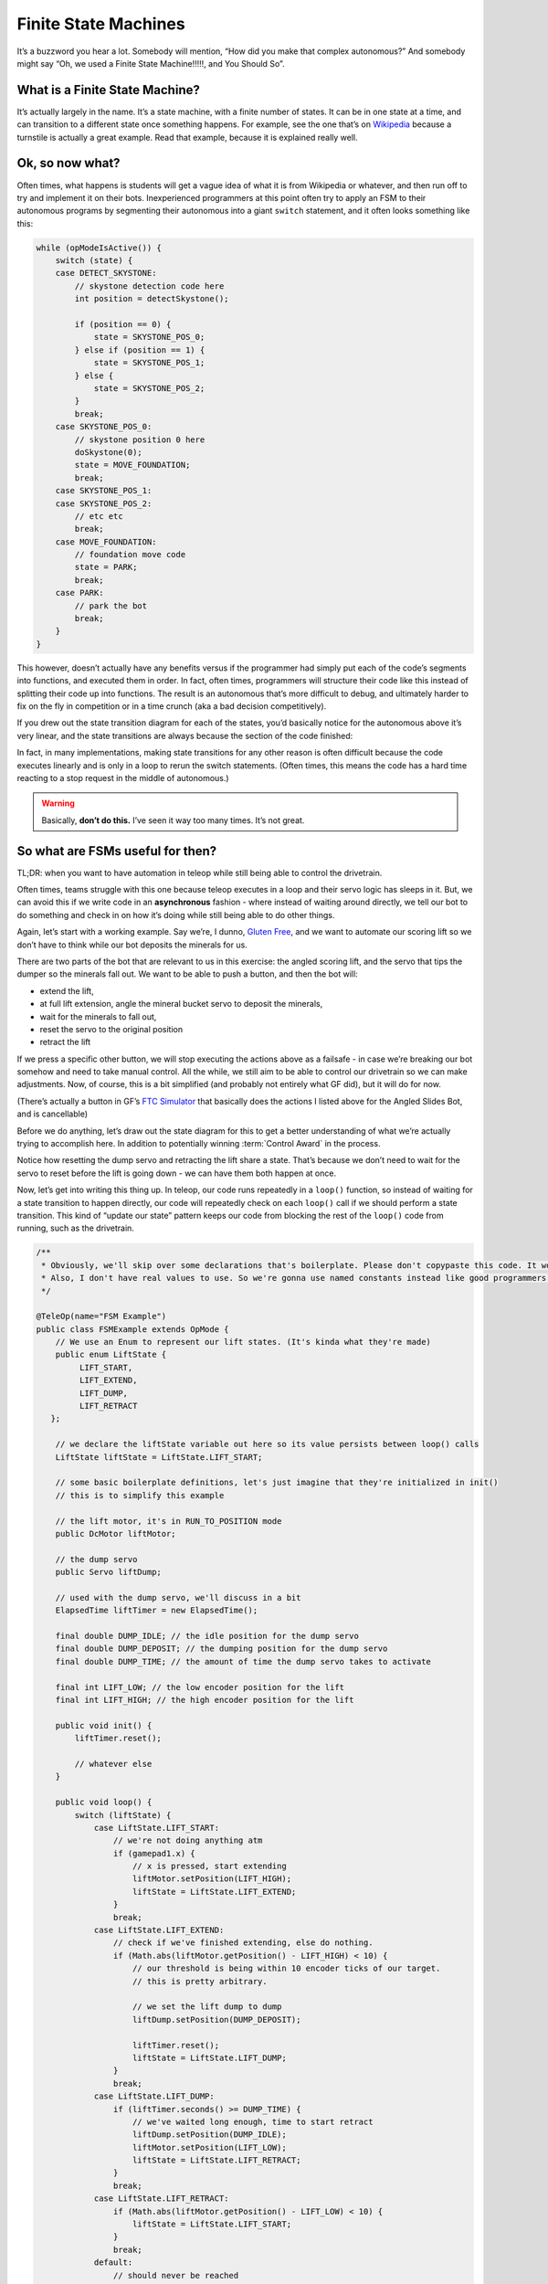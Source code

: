 Finite State Machines
============================

It’s a buzzword you hear a lot.
Somebody will mention, “How did you make that complex autonomous?”
And somebody might say “Oh, we used a Finite State Machine!!!!!,
and You Should So”.

What is a Finite State Machine?
----------------------------------

It’s actually largely in the name. It’s a state machine, with a finite number
of states. It can be in one state at a time, and can transition to a different
state once something happens. For example, see the one that’s on `Wikipedia
<https://en.wikipedia.org/wiki/Finite-state_machine#Example:_coin-operated_turnstile>`__
because a turnstile is actually a great example. Read that example, because it
is explained really well.

Ok, so now what?
----------------

Often times, what happens is students will get a vague idea of what it is from
Wikipedia or whatever, and then run off to try and implement it on their
bots. Inexperienced programmers at this point often try to apply an FSM to
their autonomous programs by segmenting their autonomous into a giant
``switch`` statement, and it often looks something like this:

.. code:: java

   while (opModeIsActive()) {
       switch (state) {
       case DETECT_SKYSTONE:
           // skystone detection code here
           int position = detectSkystone();

           if (position == 0) {
               state = SKYSTONE_POS_0;
           } else if (position == 1) {
               state = SKYSTONE_POS_1;
           } else {
               state = SKYSTONE_POS_2;
           }
           break;
       case SKYSTONE_POS_0:
           // skystone position 0 here
           doSkystone(0);
           state = MOVE_FOUNDATION;
           break;
       case SKYSTONE_POS_1:
       case SKYSTONE_POS_2:
           // etc etc
           break;
       case MOVE_FOUNDATION:
           // foundation move code
           state = PARK;
           break;
       case PARK:
           // park the bot
           break;
       }
   }

This however, doesn’t actually have any benefits versus if the programmer had
simply put each of the code’s segments into functions, and executed them in
order. In fact, often times, programmers will structure their code like this
instead of splitting their code up into functions. The result is an autonomous
that’s more difficult to debug, and ultimately harder to fix on the fly in
competition or in a time crunch (aka a bad decision competitively).

If you drew out the state transition diagram for each of the states, you’d
basically notice for the autonomous above it’s very linear, and the state
transitions are always because the section of the code finished:

.. graphviz::

    digraph {
        detect[label="Detect Skystone"];
        posZero[label="Skystone Position 0"];
        posOne[label="Skystone Position 1"];
        posTwo[label="Skystone Position 2"];
        move[label="Foundation Move"];
        park[label="Park"];

        detect->posZero;
        detect->posOne;
        detect->posTwo;

        posZero->move;
        posOne->move;
        posTwo->move;

        move->park;
    }

In fact, in many implementations, making state transitions for any other reason
is often difficult because the code executes linearly and is only in a loop to
rerun the switch statements. (Often times, this means the code has a hard time
reacting to a stop request in the middle of autonomous.)

.. warning::
    Basically, **don’t do this.** I’ve seen it way too many times. It’s not great.

So what are FSMs useful for then?
---------------------------------

TL;DR: when you want to have automation in teleop while still being able to
control the drivetrain.

Often times, teams struggle with this one because teleop executes in a loop and
their servo logic has sleeps in it. But, we can avoid this if we write code in
an **asynchronous** fashion - where instead of waiting around directly, we tell
our bot to do something and check in on how it’s doing while still being able
to do other things.

Again, let’s start with a working example. Say we’re, I dunno, `Gluten Free
<https://www.youtube.com/watch?v=NQvhvYJXVMA>`__, and we want to automate our
scoring lift so we don’t have to think while our bot deposits the minerals for
us.

There are two parts of the bot that are relevant to us in this exercise: the
angled scoring lift, and the servo that tips the dumper so the minerals fall
out. We want to be able to push a button, and then the bot will:

-  extend the lift,
-  at full lift extension, angle the mineral bucket servo to deposit the
   minerals,
-  wait for the minerals to fall out,
-  reset the servo to the original position
-  retract the lift

If we press a specific other button, we will stop executing the actions above
as a failsafe - in case we’re breaking our bot somehow and need to take manual
control. All the while, we still aim to be able to control our drivetrain so we
can make adjustments. Now, of course, this is a bit simplified (and probably
not entirely what GF did), but it will do for now.

(There’s actually a button in GF’s `FTC Simulator <https://xrcsimulator.org>`_ that
basically does the actions I listed above for the Angled Slides Bot, and is
cancellable)

Before we do anything, let’s draw out the state diagram for this to get a
better understanding of what we’re actually trying to accomplish here. In
addition to potentially winning :term:`Control Award` in the process.

.. graphviz::

    digraph {
        start[label="Start"];
        extend[label="Extend Lift"];
        dump[label="Set Servo Dump"];
        reset[label="Reset Servo, Retract Lift"];

        start->extend[label="X Pressed"];
        extend->dump[label="Lift Fully Extended"];
        extend->start[label="Y Pressed"];
        dump->start[label="Y Pressed"];
        dump->reset[label="Minerals be Dumped"];
        reset->start[label="Lift Fully Retracted/Y Pressed"];
    }

Notice how resetting the dump servo and retracting the lift share a
state. That’s because we don’t need to wait for the servo to reset before the
lift is going down - we can have them both happen at once.

Now, let’s get into writing this thing up. In teleop, our code runs repeatedly
in a ``loop()`` function, so instead of waiting for a state transition to
happen directly, our code will repeatedly check on each ``loop()`` call if we
should perform a state transition. This kind of “update our state” pattern
keeps our code from blocking the rest of the ``loop()`` code from running, such
as the drivetrain.

.. code:: java

   /**
    * Obviously, we'll skip over some declarations that's boilerplate. Please don't copypaste this code. It won't work.
    * Also, I don't have real values to use. So we're gonna use named constants instead like good programmers.
    */

   @TeleOp(name="FSM Example")
   public class FSMExample extends OpMode {
       // We use an Enum to represent our lift states. (It's kinda what they're made)
       public enum LiftState {
            LIFT_START,
            LIFT_EXTEND,
            LIFT_DUMP,
            LIFT_RETRACT
      };

       // we declare the liftState variable out here so its value persists between loop() calls
       LiftState liftState = LiftState.LIFT_START;

       // some basic boilerplate definitions, let's just imagine that they're initialized in init()
       // this is to simplify this example

       // the lift motor, it's in RUN_TO_POSITION mode
       public DcMotor liftMotor;

       // the dump servo
       public Servo liftDump;

       // used with the dump servo, we'll discuss in a bit
       ElapsedTime liftTimer = new ElapsedTime();

       final double DUMP_IDLE; // the idle position for the dump servo
       final double DUMP_DEPOSIT; // the dumping position for the dump servo
       final double DUMP_TIME; // the amount of time the dump servo takes to activate

       final int LIFT_LOW; // the low encoder position for the lift
       final int LIFT_HIGH; // the high encoder position for the lift

       public void init() {
           liftTimer.reset();

           // whatever else
       }

       public void loop() {
           switch (liftState) {
               case LiftState.LIFT_START:
                   // we're not doing anything atm
                   if (gamepad1.x) {
                       // x is pressed, start extending
                       liftMotor.setPosition(LIFT_HIGH);
                       liftState = LiftState.LIFT_EXTEND;
                   }
                   break;
               case LiftState.LIFT_EXTEND:
                   // check if we've finished extending, else do nothing.
                   if (Math.abs(liftMotor.getPosition() - LIFT_HIGH) < 10) {
                       // our threshold is being within 10 encoder ticks of our target.
                       // this is pretty arbitrary.

                       // we set the lift dump to dump
                       liftDump.setPosition(DUMP_DEPOSIT);

                       liftTimer.reset();
                       liftState = LiftState.LIFT_DUMP;
                   }
                   break;
               case LiftState.LIFT_DUMP:
                   if (liftTimer.seconds() >= DUMP_TIME) {
                       // we've waited long enough, time to start retract
                       liftDump.setPosition(DUMP_IDLE);
                       liftMotor.setPosition(LIFT_LOW);
                       liftState = LiftState.LIFT_RETRACT;
                   }
                   break;
               case LiftState.LIFT_RETRACT:
                   if (Math.abs(liftMotor.getPosition() - LIFT_LOW) < 10) {
                       liftState = LiftState.LIFT_START;
                   }
                   break;
               default:
                   // should never be reached
                   liftState = LiftState.LIFT_START;
               }
            }


           // small optimization, instead of repeating ourselves in each
           // lift state case besides LIFT_START for the cancel action,
           // let's just handle it right here more generally
           if (gamepad1.y && liftState != LiftState.LIFT_START) {
               liftState = LiftState.LIFT_START;
           }

           // mecanum code goes here
           // But since none of the stuff in the switch case stops
           // the robot, this will always run!
           updateDrive(gamepad1, gamepad2);
       }
   }
